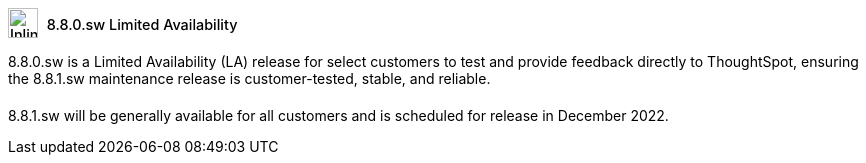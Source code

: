 ++++
<style>
.doc .sidebarblock {
  background: #f1f1f1;
  border-radius: 0.75rem;
  border: 1px solid #4444;
  padding: 0.75rem 1.5rem;
  margin-top: 20px;
  margin-bottom: 20px;
  width: 96%;
}

.doc-home .sidebarblock {
  background: #f1f1f1;
  border-radius: 0.75rem;
  border: 1px solid #4444;
  padding: 0.75rem 1.5rem;
  margin-top: 20px;
  margin-bottom: 20px;
  width: 96%;
}

.doc-home .sidebarblock .content .title img {
    margin-bottom: -15px;
    margin-top: -15px;
}

.sidebarblock p {
  margin-top: 1.25rem;
}

.sidebarblock>.content>.title {
    font-weight: 500;
    font-size: .9rem;
    text-align: left;
    margin-top: 4px;
    margin-bottom: 10px;
}

.doc .sidebarblock>.content>.title {
    font-weight: 500;
    font-size: .9rem;
    text-align: left;
    margin-top: 4px;
    margin-bottom: 10px;
}

.image:not(.left):not(.right)>img {
    margin-top: -0.2em;
    margin-bottom: -5px;
}

.doc .image:not(.left):not(.right)>img {
    margin-top: -0.2em;
    margin-bottom: -6px;
}

#preamble+.sect1, .doc .sect1+.sect1 {
  margin-top: 1rem;
  margin-left: 10px;
}

.sect1 {
  margin-left: 10px;
}

.sidebarblock .title img {
  margin-top: 0px;
  margin-bottom: -12px;
  margin-right: 5px;
}

.sidebarblock .title img {
  margin-top: 0px;
  margin-right: 5px;
}

.doc-home .sidebarblock .content .title img {
    margin-bottom: -15px;
}

span.image {
    vertical-align: text-bottom;
}

img {
    max-width: 95%;
    margin-top: 10px;
    margin-bottom: 10px;
}

.home .columns .box li img.inline {
    margin-top: 0;
}

.label-la {
    /* background-color: #fff; */
    border: 1px solid #00aeef;
    color: #00aeef;
    vertical-align: middle;
    padding-bottom: 4px;
    margin-left: 1px;
    position: relative;
    top: -1px;
    vertical-align: middle;
    padding-top: 5px;
}

.doc-home .label-la {
    top: 0;
}
</style>
++++
.image:info2.svg[Inline,30] 8.8.0.sw Limited Availability
****
8.8.0.sw is a Limited Availability (LA) release for select customers to test and provide feedback directly to ThoughtSpot, ensuring the 8.8.1.sw maintenance release is customer-tested, stable, and reliable.

8.8.1.sw will be generally available for all customers and is scheduled for release in December 2022.
****
